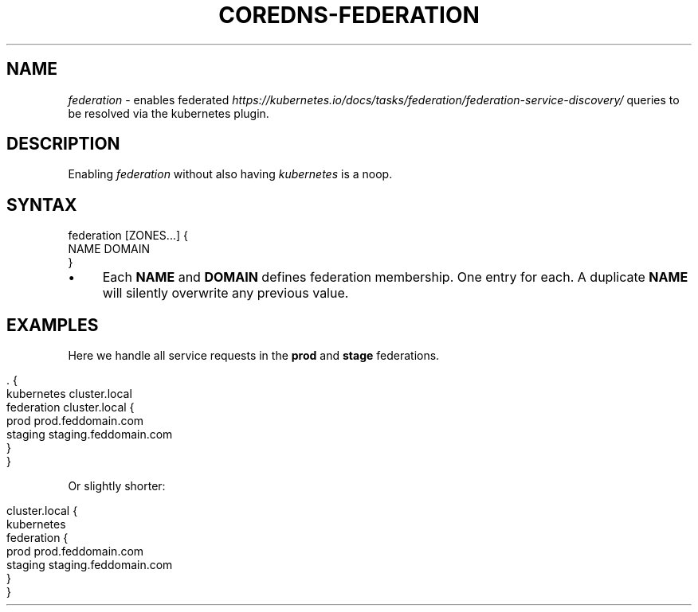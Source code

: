 .\" generated with Ronn/v0.7.3
.\" http://github.com/rtomayko/ronn/tree/0.7.3
.
.TH "COREDNS\-FEDERATION" "7" "January 2018" "CoreDNS" "CoreDNS plugins"
.
.SH "NAME"
\fIfederation\fR \- enables federated \fIhttps://kubernetes\.io/docs/tasks/federation/federation\-service\-discovery/\fR queries to be resolved via the kubernetes plugin\.
.
.SH "DESCRIPTION"
Enabling \fIfederation\fR without also having \fIkubernetes\fR is a noop\.
.
.SH "SYNTAX"
.
.nf

federation [ZONES\.\.\.] {
    NAME DOMAIN
}
.
.fi
.
.IP "\(bu" 4
Each \fBNAME\fR and \fBDOMAIN\fR defines federation membership\. One entry for each\. A duplicate \fBNAME\fR will silently overwrite any previous value\.
.
.IP "" 0
.
.SH "EXAMPLES"
Here we handle all service requests in the \fBprod\fR and \fBstage\fR federations\.
.
.IP "" 4
.
.nf

\&\. {
    kubernetes cluster\.local
    federation cluster\.local {
        prod prod\.feddomain\.com
        staging staging\.feddomain\.com
    }
}
.
.fi
.
.IP "" 0
.
.P
Or slightly shorter:
.
.IP "" 4
.
.nf

cluster\.local {
    kubernetes
    federation {
        prod prod\.feddomain\.com
        staging staging\.feddomain\.com
    }
}
.
.fi
.
.IP "" 0

